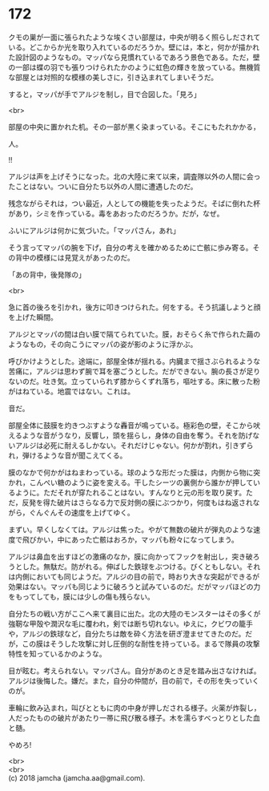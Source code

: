#+OPTIONS: toc:nil
#+OPTIONS: \n:t

* 172

  クモの巣が一面に張られたような埃くさい部屋は，中央が明るく照らしだされている。どこからか光を取り入れているのだろうか。壁には，本と，何かが描かれた設計図のようなもの。マッパなら見慣れているであろう景色である。ただ，壁の一部は蝶の羽でも張りつけられたかのように虹色の輝きを放っている。無機質な部屋とは対照的な模様の美しさに，引き込まれてしまいそうだ。

  すると，マッパが手でアルジを制し，目で合図した。「見ろ」

  <br>

  部屋の中央に置かれた机。その一部が黒く染まっている。そこにもたれかかる，

  人。

  !!

  アルジは声を上げそうになった。北の大陸に来て以来，調査隊以外の人間に会ったことはない。ついに自分たち以外の人間に遭遇したのだ。

  残念ながらそれは，つい最近，人としての機能を失ったようだ。そばに倒れた杯があり，シミを作っている。毒をあおったのだろうか。だが，なぜ。

  ふいにアルジは何かに気づいた。「マッパさん，あれ」

  そう言ってマッパの腕を下げ，自分の考えを確かめるために亡骸に歩み寄る。その背中の模様には見覚えがあったのだ。

  「あの背中，後発隊の」

  <br>

  急に首の後ろを引かれ，後方に叩きつけられた。何をする。そう抗議しようと顔を上げた瞬間。

  アルジとマッパの間は白い膜で隔てられていた。膜，おそらく糸で作られた繭のようなもの，その向こうにマッパの姿が影のように浮かぶ。

  呼びかけようとした。途端に，部屋全体が揺れる。内臓まで揺さぶられるような苦痛に，アルジは思わず腕で耳を塞ごうとした。だができない。腕の長さが足りないのだ。吐き気。立っていられず膝からくずれ落ち，嘔吐する。床に散った粉がはねている。地震ではない。これは。

  音だ。

  部屋全体に鼓膜を灼きつぶすような轟音が鳴っている。極彩色の壁，そこから吠えるような音がうなり，反響し，頭を揺らし，身体の自由を奪う。それを防げないアルジは必死に耐えるしかない。それだけじゃない。何かが割れ，引きずられ，弾けるような音が聞こえてくる。

  膜のなかで何かがはねまわっている。球のような形だった膜は，内側から物に突かれ，こんぺい糖のように姿を変える。干したシーツの裏側から誰かが押しているように。ただそれが穿たれることはない。すんなりと元の形を取り戻す。ただ，反発を得た破片はさらなる力で反対側の膜にぶつかり，何度もはね返されながら，ぐんぐんその速度を上げてゆく。

  まずい。早くしなくては。アルジは焦った。やがて無数の破片が弾丸のような速度で飛びかい，中にあった亡骸はおろか，マッパも粉々になってしまう。

  アルジは鼻血を出すほどの激痛のなか，膜に向かってフックを射出し，突き破ろうとした。無駄だ。防がれる。伸ばした鉄球をぶつける。びくともしない。それは内側においても同じようだ。アルジの目の前で，時おり大きな突起ができるが効果はない。マッパも同じように破ろうと試みているのだ。だがマッパほどの力をもってしても，膜には少しの傷も残らない。

  自分たちの戦い方がここへ来て裏目に出た。北の大陸のモンスターはその多くが強靭な甲殻や潤沢な毛に覆われ，剣では断ち切れない。ゆえに，クビワの籠手や，アルジの鉄球など，自分たちは敵を砕く方法を研ぎ澄ませてきたのだ。だが，この膜はそうした攻撃に対し圧倒的な耐性を持っている。まるで隊員の攻撃特性を知っているかのような。

  目が眩む。考えられない。マッパさん。自分があのとき足を踏み出さなければ。アルジは後悔した。嫌だ。また，自分の仲間が，目の前で，その形を失っていくのが。

  車輪に飲み込まれ，叫びとともに肉の中身が押しだされる様子。火薬が炸裂し，人だったものの破片があたり一帯に飛び散る様子。木を濡らすべっとりとした血と髄。

  やめろ!

  <br>
  <br>
  (c) 2018 jamcha (jamcha.aa@gmail.com).

  [[http://creativecommons.org/licenses/by-nc-sa/4.0/deed][file:http://i.creativecommons.org/l/by-nc-sa/4.0/88x31.png]]
